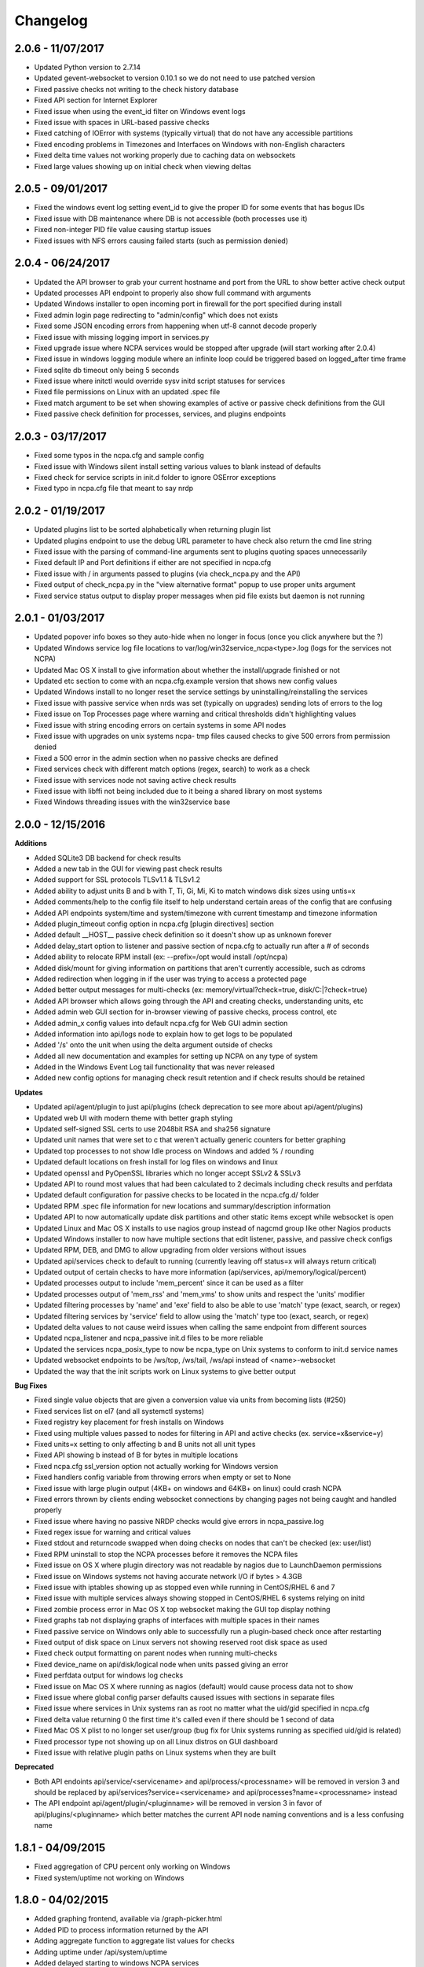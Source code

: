 ﻿Changelog
+++++++++

2.0.6 - 11/07/2017
==================
- Updated Python version to 2.7.14
- Updated gevent-websocket to version 0.10.1 so we do not need to use patched version
- Fixed passive checks not writing to the check history database
- Fixed API section for Internet Explorer
- Fixed issue when using the event_id filter on Windows event logs
- Fixed issue with spaces in URL-based passive checks
- Fixed catching of IOError with systems (typically virtual) that do not have any accessible partitions
- Fixed encoding problems in Timezones and Interfaces on Windows with non-English characters
- Fixed delta time values not working properly due to caching data on websockets
- Fixed large values showing up on initial check when viewing deltas

2.0.5 - 09/01/2017
==================
- Fixed the windows event log setting event_id to give the proper ID for some events that has bogus IDs
- Fixed issue with DB maintenance where DB is not accessible (both processes use it)
- Fixed non-integer PID file value causing startup issues
- Fixed issues with NFS errors causing failed starts (such as permission denied)

2.0.4 - 06/24/2017
==================
- Updated the API browser to grab your current hostname and port from the URL to show better active check output
- Updated processes API endpoint to properly also show full command with arguments
- Updated Windows installer to open incoming port in firewall for the port specified during install
- Fixed admin login page redirecting to "admin/config" which does not exists
- Fixed some JSON encoding errors from happening when utf-8 cannot decode properly
- Fixed issue with missing logging import in services.py
- Fixed upgrade issue where NCPA services would be stopped after upgrade (will start working after 2.0.4)
- Fixed issue in windows logging module where an infinite loop could be triggered based on logged_after time frame
- Fixed sqlite db timeout only being 5 seconds
- Fixed issue where initctl would override sysv initd script statuses for services
- Fixed file permissions on Linux with an updated .spec file
- Fixed match argument to be set when showing examples of active or passive check definitions from the GUI
- Fixed passive check definition for processes, services, and plugins endpoints

2.0.3 - 03/17/2017
==================
- Fixed some typos in the ncpa.cfg and sample config
- Fixed issue with Windows silent install setting various values to blank instead of defaults
- Fixed check for service scripts in init.d folder to ignore OSError exceptions
- Fixed typo in ncpa.cfg file that meant to say nrdp

2.0.2 - 01/19/2017
==================
- Updated plugins list to be sorted alphabetically when returning plugin list
- Updated plugins endpoint to use the debug URL parameter to have check also return the cmd line string
- Fixed issue with the parsing of command-line arguments sent to plugins quoting spaces unnecessarily
- Fixed default IP and Port definitions if either are not specified in ncpa.cfg
- Fixed issue with / in arguments passed to plugins (via check_ncpa.py and the API)
- Fixed output of check_ncpa.py in the "view alternative format" popup to use proper units argument
- Fixed service status output to display proper messages when pid file exists but daemon is not running

2.0.1 - 01/03/2017
==================
- Updated popover info boxes so they auto-hide when no longer in focus (once you click anywhere but the ?)
- Updated Windows service log file locations to var/log/win32service_ncpa<type>.log (logs for the services not NCPA)
- Updated Mac OS X install to give information about whether the install/upgrade finished or not
- Updated etc section to come with an ncpa.cfg.example version that shows new config values
- Updated Windows install to no longer reset the service settings by uninstalling/reinstalling the services
- Fixed issue with passive service when nrds was set (typically on upgrades) sending lots of errors to the log
- Fixed issue on Top Processes page where warning and critical thresholds didn't highlighting values
- Fixed issue with string encoding errors on certain systems in some API nodes
- Fixed issue with upgrades on unix systems ncpa- tmp files caused checks to give 500 errors from permission denied
- Fixed a 500 error in the admin section when no passive checks are defined
- Fixed services check with different match options (regex, search) to work as a check
- Fixed issue with services node not saving active check results
- Fixed issue with libffi not being included due to it being a shared library on most systems
- Fixed Windows threading issues with the win32service base

2.0.0 - 12/15/2016
==================

**Additions**

- Added SQLite3 DB backend for check results
- Added a new tab in the GUI for viewing past check results
- Added support for SSL protocols TLSv1.1 & TLSv1.2
- Added ability to adjust units B and b with T, Ti, Gi, Mi, Ki to match windows disk sizes using untis=x
- Added comments/help to the config file itself to help understand certain areas of the config that are confusing
- Added API endpoints system/time and system/timezone with current timestamp and timezone information
- Added plugin_timeout config option in ncpa.cfg [plugin directives] section
- Added default __HOST__ passive check definition so it doesn't show up as unknown forever
- Added delay_start option to listener and passive section of ncpa.cfg to actually run after a # of seconds
- Added ability to relocate RPM install (ex: --prefix=/opt would install /opt/ncpa)
- Added disk/mount for giving information on partitions that aren't currently accessible, such as cdroms
- Added redirection when logging in if the user was trying to access a protected page
- Added better output messages for multi-checks (ex: memory/virtual?check=true, disk/C:|?check=true)
- Added API browser which allows going through the API and creating checks, understanding units, etc
- Added admin web GUI section for in-browser viewing of passive checks, process control, etc
- Added admin_x config values into default ncpa.cfg for Web GUI admin section
- Added information into api/logs node to explain how to get logs to be populated
- Added '/s' onto the unit when using the delta argument outside of checks
- Added all new documentation and examples for setting up NCPA on any type of system
- Added in the Windows Event Log tail functionality that was never released
- Added new config options for managing check result retention and if check results should be retained

**Updates**

- Updated api/agent/plugin to just api/plugins (check deprecation to see more about api/agent/plugins)
- Updated web UI with modern theme with better graph styling
- Updated self-signed SSL certs to use 2048bit RSA and sha256 signature
- Updated unit names that were set to c that weren't actually generic counters for better graphing
- Updated top processes to not show Idle process on Windows and added % / rounding
- Updated default locations on fresh install for log files on windows and linux
- Updated openssl and PyOpenSSL libraries which no longer accept SSLv2 & SSLv3
- Updated API to round most values that had been calculated to 2 decimals including check results and perfdata
- Updated default configuration for passive checks to be located in the ncpa.cfg.d/ folder
- Updated RPM .spec file information for new locations and summary/description information
- Updated API to now automatically update disk partitions and other static items except while websocket is open
- Updated Linux and Mac OS X installs to use nagios group instead of nagcmd group like other Nagios products
- Updated Windows installer to now have multiple sections that edit listener, passive, and passive check configs
- Updated RPM, DEB, and DMG to allow upgrading from older versions without issues
- Updated api/services check to default to running (currently leaving off status=x will always return critical)
- Updated output of certain checks to have more information (api/services, api/memory/logical/percent)
- Updated processes output to include 'mem_percent' since it can be used as a filter
- Updated processes output of 'mem_rss' and 'mem_vms' to show units and respect the 'units' modifier
- Updated filtering processes by 'name' and 'exe' field to also be able to use 'match' type (exact, search, or regex)
- Updated filtering services by 'service' field to allow using the 'match' type too (exact, search, or regex)
- Updated delta values to not cause weird issues when calling the same endpoint from different sources
- Updated ncpa_listener and ncpa_passive init.d files to be more reliable
- Updated the services ncpa_posix_type to now be ncpa_type on Unix systems to conform to init.d service names
- Updated websocket endpoints to be /ws/top, /ws/tail, /ws/api instead of <name>-websocket
- Updated the way that the init scripts work on Linux systems to give better output

**Bug Fixes**

- Fixed single value objects that are given a conversion value via units from becoming lists (#250)
- Fixed services list on el7 (and all systemctl systems)
- Fixed registry key placement for fresh installs on Windows
- Fixed using multiple values passed to nodes for filtering in API and active checks (ex. service=x&service=y)
- Fixed units=x setting to only affecting b and B units not all unit types
- Fixed API showing b instead of B for bytes in multiple locations
- Fixed ncpa.cfg ssl_version option not actually working for Windows version
- Fixed handlers config variable from throwing errors when empty or set to None
- Fixed issue with large plugin output (4KB+ on windows and 64KB+ on linux) could crash NCPA
- Fixed errors thrown by clients ending websocket connections by changing pages not being caught and handled properly
- Fixed issue where having no passive NRDP checks would give errors in ncpa_passive.log
- Fixed regex issue for warning and critical values
- Fixed stdout and returncode swapped when doing checks on nodes that can't be checked (ex: user/list)
- Fixed RPM uninstall to stop the NCPA processes before it removes the NCPA files
- Fixed issue on OS X where plugin directory was not readable by nagios due to LaunchDaemon permissions
- Fixed issue on Windows systems not having accurate network I/O if bytes > 4.3GB
- Fixed issue with iptables showing up as stopped even while running in CentOS/RHEL 6 and 7
- Fixed issue with multiple services always showing stopped in CentOS/RHEL 6 systems relying on initd
- Fixed zombie process error in Mac OS X top websocket making the GUI top display nothing
- Fixed graphs tab not displaying graphs of interfaces with multiple spaces in their names
- Fixed passive service on Windows only able to successfully run a plugin-based check once after restarting
- Fixed output of disk space on Linux servers not showing reserved root disk space as used
- Fixed check output formatting on parent nodes when running multi-checks
- Fixed device_name on api/disk/logical node when units passed giving an error
- Fixed perfdata output for windows log checks
- Fixed issue on Mac OS X where running as nagios (default) would cause process data not to show
- Fixed issue where global config parser defaults caused issues with sections in separate files
- Fixed issue where services in Unix systems ran as root no matter what the uid/gid specified in ncpa.cfg
- Fixed delta value returning 0 the first time it's called even if there should be 1 second of data
- Fixed Mac OS X plist to no longer set user/group (bug fix for Unix systems running as specified uid/gid is related)
- Fixed processor type not showing up on all Linux distros on GUI dashboard
- Fixed issue with relative plugin paths on Linux systems when they are built

**Deprecated**

- Both API endoints api/service/<servicename> and api/process/<processname> will be removed in version 3 and should be replaced by api/services?service=<servicename> and api/processes?name=<processname> instead
- The API endpoint api/agent/plugin/<pluginname> will be removed in version 3 in favor of api/plugins/<pluginname> which better matches the current API node naming conventions and is a less confusing name

1.8.1 - 04/09/2015
==================
- Fixed aggregation of CPU percent only working on Windows
- Fixed system/uptime not working on Windows

1.8.0 - 04/02/2015
==================
- Added graphing frontend, available via /graph-picker.html
- Added PID to process information returned by the API
- Adding aggregate function to aggregate list values for checks
- Adding uptime under /api/system/uptime
- Added delayed starting to windows NCPA services
- Changed web sockets to fail gracefully
- Changed uninstall key location for Windows users to be under HKCU
- Changed unit for the user count to be ‘’ rather than c
- Changed plugin to allow passed query arguments to URL
- Changed plugin to remove perfdata
- Changed windows NCPA services to be more windows-like
- Fixed Mac OS installer group/user issues
- Fixed NRDS file path issue on windows
- Fixing issues with /graph and accessing the same state file
- Fixed issue where page head links showed up on /login page
- Fixed issue where server would reject API POST queries
- Fixed windows installer to now upgrade NCPA when NCPA is installed already
- Fixed windows installer to not overwrite configuration file

1.7.2 - 08/28/2014
==================
- Fixed API giving 500 error on windows when filtering processes
- Fixed services filtering by single service name
- Fixed NCPA Passive init.d script on Debian systems
- Fixed issue where warning/critical values were truncated

1.7.1 - 08/19/2014
==================
- Added backwards compatability with the api/service(s) call to work with old plugins/checks
- Added log rotation to all clients, logs rotate at 20MB and will rotate once before overwriting old logs
- Added safeguards when importing disk nodes that prevented the listener from starting in certain circumstances
- Added link to the /top service in the web UI
- Added "diskperf -Y" command to automatically run during Windows install
- Added favicon to the web UI
- Removed unused files and old static docs
- Updated log format to be more descriptive
- Updated test runner to be Python rather than sh to run tests on Windows
- Updated plugin/file type directives to now retain quotes around $plugin_name when being passed to the command line
- Updated styling of main web UI screen
- Fixed issue with SSL certificates using the same serial number
- Fixed threading error on NCPA listener start/stop
- Fixed 500 access error on access
- Fixed Windows logging issue where logs were not at var/\*.log
- Fixed process count checks returning wrong number of processes

1.7.0 - 07/29/2014
==================
- Added full tests for NRDP
- Added realtime graphs
- Added Windows Event Log monitoring
- Added Windows counters monitoring ability
- Added manually creating SSL certificates, and added ability to specify cert and key files by specifying in the
  certificate field by a comma-delimited [path/to/cert],[path/to/key]
- Updated help documentation to include changes in 1.7.0
- Updated to non-blocking system using gevent to accomodate many connections
- Updated from the Flask development server for serving HTTPS requests
- Fixed init script for listener not getting the PID file correctly
- Fixed build issue with cx_Freeze which caused the built agent to not run
- Fixed build issue with docs not building during build process
- Fixed dependency issues with Debian systems
- Fixed doc builds during compilation
